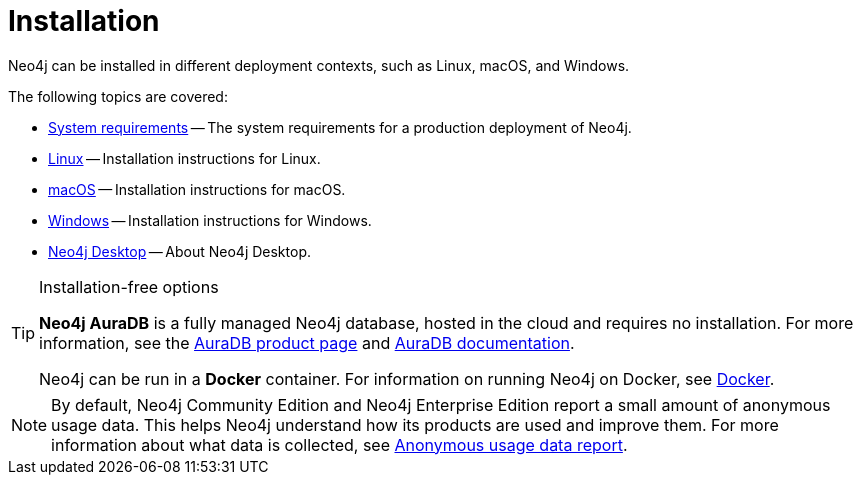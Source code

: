 [[installation]]
= Installation
:description: Neo4j installation on Linux, macOS, and Windows.

Neo4j can be installed in different deployment contexts, such as Linux, macOS, and Windows.

The following topics are covered:

* xref:installation/requirements.adoc[System requirements] -- The system requirements for a production deployment of Neo4j.
* xref:installation/linux/index.adoc[Linux] -- Installation instructions for Linux.
* xref:installation/osx.adoc[macOS] -- Installation instructions for macOS.
* xref:installation/windows.adoc[Windows] -- Installation instructions for Windows.
* xref:installation/neo4j-desktop.adoc[Neo4j Desktop] -- About Neo4j Desktop.

.Installation-free options
[TIP]
====
*Neo4j AuraDB* is a fully managed Neo4j database, hosted in the cloud and requires no installation.
For more information, see the link:https://neo4j.com/aura/[AuraDB product page] and link:https://neo4j.com/docs/aura/current/[AuraDB documentation].

Neo4j can be run in a *Docker* container.
For information on running Neo4j on Docker, see xref:docker/index.adoc[Docker].
====

[NOTE]
====
By default, Neo4j Community Edition and Neo4j Enterprise Edition report a small amount of anonymous usage data.
This helps Neo4j understand how its products are used and improve them.
For more information about what data is collected, see link:https://neo4j.com/docs/usage-data/[Anonymous usage data report].
====

